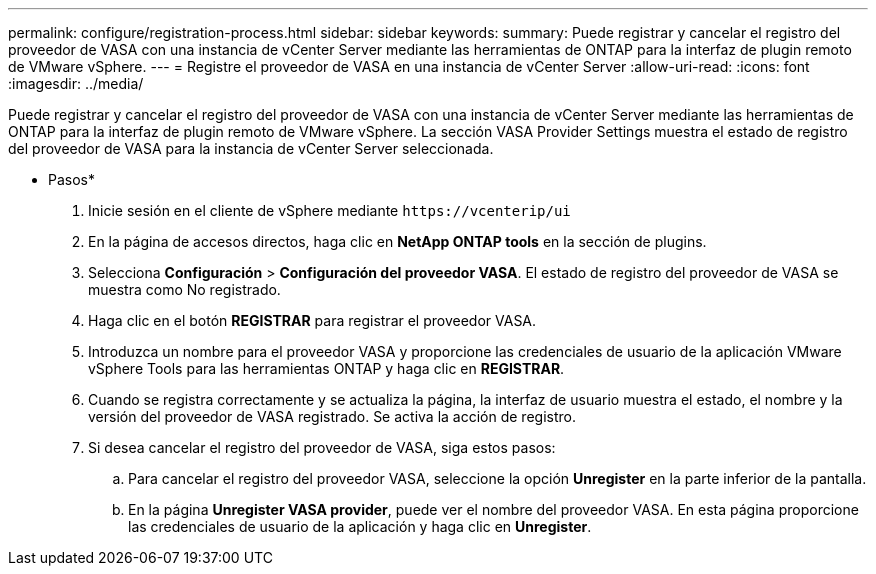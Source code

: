 ---
permalink: configure/registration-process.html 
sidebar: sidebar 
keywords:  
summary: Puede registrar y cancelar el registro del proveedor de VASA con una instancia de vCenter Server mediante las herramientas de ONTAP para la interfaz de plugin remoto de VMware vSphere. 
---
= Registre el proveedor de VASA en una instancia de vCenter Server
:allow-uri-read: 
:icons: font
:imagesdir: ../media/


[role="lead"]
Puede registrar y cancelar el registro del proveedor de VASA con una instancia de vCenter Server mediante las herramientas de ONTAP para la interfaz de plugin remoto de VMware vSphere.
La sección VASA Provider Settings muestra el estado de registro del proveedor de VASA para la instancia de vCenter Server seleccionada.

* Pasos*

. Inicie sesión en el cliente de vSphere mediante `\https://vcenterip/ui`
. En la página de accesos directos, haga clic en *NetApp ONTAP tools* en la sección de plugins.
. Selecciona *Configuración* > *Configuración del proveedor VASA*. El estado de registro del proveedor de VASA se muestra como No registrado.
. Haga clic en el botón *REGISTRAR* para registrar el proveedor VASA.
. Introduzca un nombre para el proveedor VASA y proporcione las credenciales de usuario de la aplicación VMware vSphere Tools para las herramientas ONTAP y haga clic en *REGISTRAR*.
. Cuando se registra correctamente y se actualiza la página, la interfaz de usuario muestra el estado, el nombre y la versión del proveedor de VASA registrado. Se activa la acción de registro.
. Si desea cancelar el registro del proveedor de VASA, siga estos pasos:
+
.. Para cancelar el registro del proveedor VASA, seleccione la opción *Unregister* en la parte inferior de la pantalla.
.. En la página *Unregister VASA provider*, puede ver el nombre del proveedor VASA. En esta página proporcione las credenciales de usuario de la aplicación y haga clic en *Unregister*.



